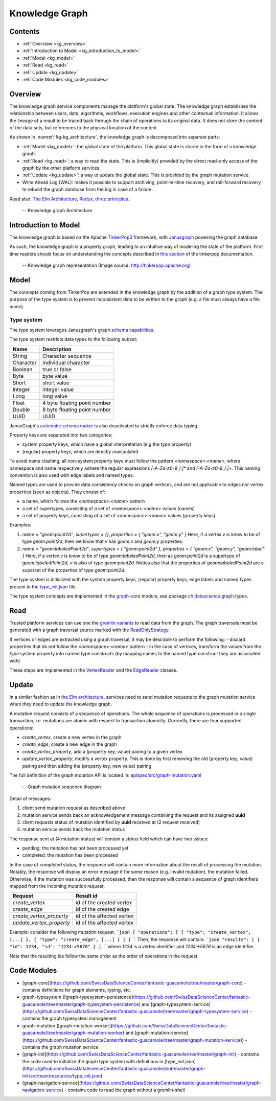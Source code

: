 .. _knowledge_graph:

Knowledge Graph
===============

Contents
--------

- :ref:`Overview <kg_overview>`
- :ref:`Introduction to Model <kg_introduction_to_model>`
- :ref:`Model <kg_model>`
- :ref:`Read <kg_read>`
- :ref:`Update <kg_update>`
- :ref:`Code Modules <kg_code_modules>`

.. _kg_overview:

Overview
--------

The knowledge graph service components manage the platform's global state. The knowledge graph establishes the relationship between users, data, algorithms, workflows, execution engines and other contextual information.
It allows the lineage of a result to be traced back through the chain of operations to its original data. It does not store the content of the data sets, but references to the physical location of the content.

As shown in :numref:`fig-kg_architecture`, the knowledge graph is decomposed into separate parts:

- :ref:`Model <kg_model>`: the global state of the platform. This global state is stored in the form of a knowledge graph.

- :ref:`Read <kg_read>`: a way to read the state. This is (implicitly) provided by the direct read-only access of the graph by the
  other platform services.

- :ref:`Update <kg_update>`: a way to update the global state. This is provided by the graph mutation service.

- Write Ahead Log (WAL): makes it possible to support archiving, point-in-time recovery, and roll-forward recovery to rebuild the graph database from the log in case of a failure.

Read also: `The Elm Architecture <https://guide.elm-lang.org/architecture/>`_, `Redux, three principles <http://redux.js.org/docs/introduction/ThreePrinciples.html>`_.

.. _fig-kg_architecture:

.. figure:: /images/kg_architecture.*

   -- Knowledge graph Architecture

.. _kg_introduction_to_model:

Introduction to Model
---------------------

The knowledge graph is based on the Apache `TinkerPop3 <http://tinkerpop.apache.org/docs/current/reference/>`_ framework,
with `Janusgraph <http://docs.janusgraph.org/latest/>`_ powering the graph database.

As such, the knowledge graph is a property graph, leading to an intuitive way of modeling the state of the platform. First time readers should focus on understanding the concepts described in `this section <http://tinkerpop.apache.org/docs/current/reference/#vertex-properties>`_ of the tinkerpop documentation.

.. _fig-tinkerpop-model:

.. figure:: https://github.com/SwissDataScienceCenter/documentation/wiki/static/images/tinkerpop.apache.com_the-crew-graph.png
   :width: 600

   -- Knowledge graph representation (Image source: http://tinkerpop.apache.org)

.. _kg_model:

Model
-----

The concepts coming from TinkerPop are extended in the knowledge graph by the addition of a graph type system.
The purpose of the type system is to prevent inconsistent data to be written to the graph (e.g. a file must always have a file name).

Type system
^^^^^^^^^^^
The type system leverages Janusgraph's graph `schema capabilities <http://docs.janusgraph.org/latest/schema.html>`_.

The type system restricts data types to the following subset:

.. tabularcolumns:: |l|l|

+-----------+------------------------------+
| Name      | Description                  |
+===========+==============================+
| String    | Character sequence           |
+-----------+------------------------------+
| Character | Individual character         |
+-----------+------------------------------+
| Boolean   | true or false                |
+-----------+------------------------------+
| Byte      | byte value                   |
+-----------+------------------------------+
| Short     | short value                  |
+-----------+------------------------------+
| Integer   | integer value                |
+-----------+------------------------------+
| Long      | long value                   |
+-----------+------------------------------+
| Float     | 4 byte floating point number |
+-----------+------------------------------+
| Double    | 8 byte floating point number |
+-----------+------------------------------+
| UUID      | UUID                         |
+-----------+------------------------------+

JanusGraph's `automatic schema maker <http://docs.janusgraph.org/latest/schema.html#_automatic_schema_maker>`_ is
also deactivated to strictly enforce data typing.

Property keys are separated into two categories:

- system property keys, which have a global interpretation (e.g the `type` property)
- (regular) property keys, which are directly manipulated

To avoid name clashing, all non-system property keys must follow the pattern
`<namespace>:<name>`, where namespace and name respectively adhere the regular expressions
`[-A-Za-z0-9_/.]*` and `[-A-Za-z0-9_/.]+`. This naming convention is also used with edge labels
and named types.

Named types are used to provide data consistency checks on graph vertices, and are not applicable to edges
nor vertex properties (seen as objects).
They consist of:

- a name, which follows the `<namespace>:<name>` pattern
- a set of supertypes, consisting of a set of `<namespace>:<name>` values (names)
- a set of property keys, consisting of a set of `<namespace>:<name>` values (property keys)

Examples:

1. `name = "geom:point2d"`, `supertypes = {}`, `properties = { "geom:x", "geom:y" }`
   Here, if a vertex `v` is know to be of type `geom:point2d`, then we know that v has
   `geom:x` and `geom:y` properties.
2. `name = "geom:labeledPoint2d"`, `supertypes = { "geom:point2d" }`, `properties = { "geom:x", "geom:y", "geom:label" }`
   Here, if a vertex `v` is know to be of type `geom:labeledPoint2d`, then as `geom:point2d` is a supertype of
   `geom:labeledPoint2d`, `v` is also of type `geom:point2d`. Notica also that the properties of `geom:labeledPoint2d` are a superset of the properties of type `geom:point2d`.

The type system is initialized with the system property keys, (regular) property keys, edge labels and
named types present in the `type_init.json <https://github.com/SwissDataScienceCenter/fantastic-guacamole/blob/master/graph-init/src/main/resources/type_init.json>`_ file.

The type system concepts are implemented in the `graph-core <https://github.com/SwissDataScienceCenter/fantastic-guacamole/tree/master/graph-core/##TODO>`_ module, see package `ch.datascience.graph.types <https://github.com/SwissDataScienceCenter/fantastic-guacamole/tree/master/graph-core/src/main/scala/ch/datascience/graph/types/##TODO>`_.

.. _kg_read:

Read
----

Trusted platform services can use one the `gremlin variants <http://tinkerpop.apache.org/docs/current/reference/#gremlin-variants>`_ to read data from the graph.
The graph traversals must be generated with a graph traversal source marked with the `ReadOnlyStrategy <http://tinkerpop.apache.org/docs/current/reference/#_readonlystrategy>`_.

If vertices or edges are extracted using a graph traversal, it may be desirable to perform the following:
- discard properties that do not follow the `<namespace>:<name>` pattern
- in the case of vertices, transform the values from the `type` system property into named type constructs
(by mapping names to the named type construct they are associated with)

These steps are implemented in the `VertexReader <https://github.com/SwissDataScienceCenter/fantastic-guacamole/blob/master/graph-core/src/main/scala/ch/datascience/graph/elements/tinkerpop_mappers/VertexReader.scala/##TODO>`_ and the `EdgeReader <https://github.com/SwissDataScienceCenter/fantastic-guacamole/blob/master/graph-core/src/main/scala/ch/datascience/graph/elements/tinkerpop_mappers/EdgeReader.scala/##TODO>`_ classes.

.. _kg_update:

Update
------

In a similar fashion as in `the Elm architecture <https://guide.elm-lang.org/architecture/>`_, services
need to send mutation requests to the graph mutation service when they need to update the knowledge graph.

A mutation request consists of a sequence of operations. The whole sequence of operations is processed
in a single transaction, i.e. mutations are atomic with respect to transaction atomicity.
Currently, there are four supported operations:

- `create_vertex`, create a new vertex in the graph
- `create_edge`, create a new edge in the graph
- `create_vertex_property`, add a (property key, value) pairing to a given vertex
- `update_vertex_property`, modify a vertex property. This is done by first removing the old (property key, value) pairing and then adding the (property key, new value) pairing

The full definition of the graph mutation API is located in: `apispec/src/graph-mutation.yaml <https://github.com/SwissDataScienceCenter/fantastic-guacamole/blob/master/apispec/src/graph-mutation.yaml/##TODO>`_

.. _fig-kg_mutation_seqdiag:

.. figure:: /images/generated/graph_mutation.sequence.png

   -- Graph mutation sequence diagram

Detail of messages:

1. client send mutation request as described above
2. mutation service sends back an acknowledgement message containing the request and its assigned **uuid**
3. client requests status of mutation identified by **uuid** received at (2 request received)
4. mutation service sends back the mutation status

The response sent at (4 mutation status) will contain a `status` field which can have two values:

- pending: the mutation has not been processed yet
- completed: the mutation has been processed

In the case of `completed` status, the response will contain more information about the result of
processing the mutation.
Notably, the response will display an error message if for some reason (e.g. invalid mutation), the mutation failed.
Otherwise, if the mutation was successfully processed, then the response will contain a sequence of graph
identifiers mapped from the incoming mutation request.

.. tabularcolumns:: |l|l|

+--------------------------+---------------------------+
| Request                  | Result id                 |
+==========================+===========================+
| `create_vertex`          | id of the created vertex  |
+--------------------------+---------------------------+
| `create_edge`            | id of the created edge    |
+--------------------------+---------------------------+
| `create_vertex_property` | id of the affected vertex |
+--------------------------+---------------------------+
| `update_vertex_property` | id of the affected vertex |
+--------------------------+---------------------------+

Example: consider the following mutation request.
```json
{ "operations": [ { "type": "create_vertex", [...] }, { "type": "create_edge", [...] } ] }
```
Then, the response will contain:
```json
"results": [ { "id": 1234, "id": "1234->5678" } ]
```
where `1234` is a vertex identifier and `1234->5678` is an edge identifier.

Note that the resulting ids follow the same order as the order of operations in the request.

.. _kg_code_modules:

Code Modules
------------

- [graph-core](https://github.com/SwissDataScienceCenter/fantastic-guacamole/tree/master/graph-core) - contains definitions for graph elements, typing, etc.
- graph-typesystem ([graph-typesystem-persistence](https://github.com/SwissDataScienceCenter/fantastic-guacamole/tree/master/graph-typesystem-persistence) and [graph-typesystem-service](https://github.com/SwissDataScienceCenter/fantastic-guacamole/tree/master/graph-typesystem-service) - contains the graph typesystem management
- graph-mutation ([graph-mutation-worker](https://github.com/SwissDataScienceCenter/fantastic-guacamole/tree/master/graph-mutation-worker) and [graph-mutation-service](https://github.com/SwissDataScienceCenter/fantastic-guacamole/tree/master/graph-mutation-service)) - contains the graph mutation service
- [graph-init](https://github.com/SwissDataScienceCenter/fantastic-guacamole/tree/master/graph-init) - contains the code used to initialize the graph type system with definitions in [type_init.json](https://github.com/SwissDataScienceCenter/fantastic-guacamole/blob/master/graph-init/src/main/resources/type_init.json)
- [graph-navigation-service](https://github.com/SwissDataScienceCenter/fantastic-guacamole/tree/master/graph-navigation-service) - contains code to read the graph without a gremlin-shell
